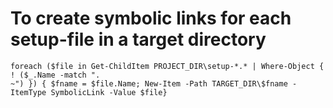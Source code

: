 * To create symbolic links for each setup-file in a target directory
#+BEGIN_SRC 
foreach ($file in Get-ChildItem PROJECT_DIR\setup-*.* | Where-Object { ! ($_.Name -match ".
~") }) { $fname = $file.Name; New-Item -Path TARGET_DIR\$fname -ItemType SymbolicLink -Value $file}
#+END_SRC
